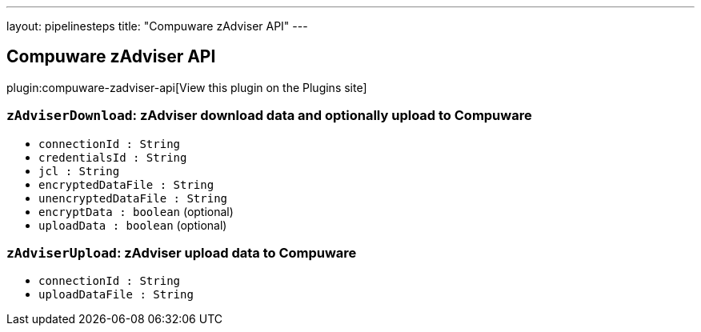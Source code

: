 ---
layout: pipelinesteps
title: "Compuware zAdviser API"
---

:notitle:
:description:
:author:
:email: jenkinsci-users@googlegroups.com
:sectanchors:
:toc: left
:compat-mode!:

== Compuware zAdviser API

plugin:compuware-zadviser-api[View this plugin on the Plugins site]

=== `zAdviserDownload`: zAdviser download data and optionally upload to Compuware
++++
<ul><li><code>connectionId : String</code>
</li>
<li><code>credentialsId : String</code>
</li>
<li><code>jcl : String</code>
</li>
<li><code>encryptedDataFile : String</code>
</li>
<li><code>unencryptedDataFile : String</code>
</li>
<li><code>encryptData : boolean</code> (optional)
</li>
<li><code>uploadData : boolean</code> (optional)
</li>
</ul>


++++
=== `zAdviserUpload`: zAdviser upload data to Compuware
++++
<ul><li><code>connectionId : String</code>
</li>
<li><code>uploadDataFile : String</code>
</li>
</ul>


++++
